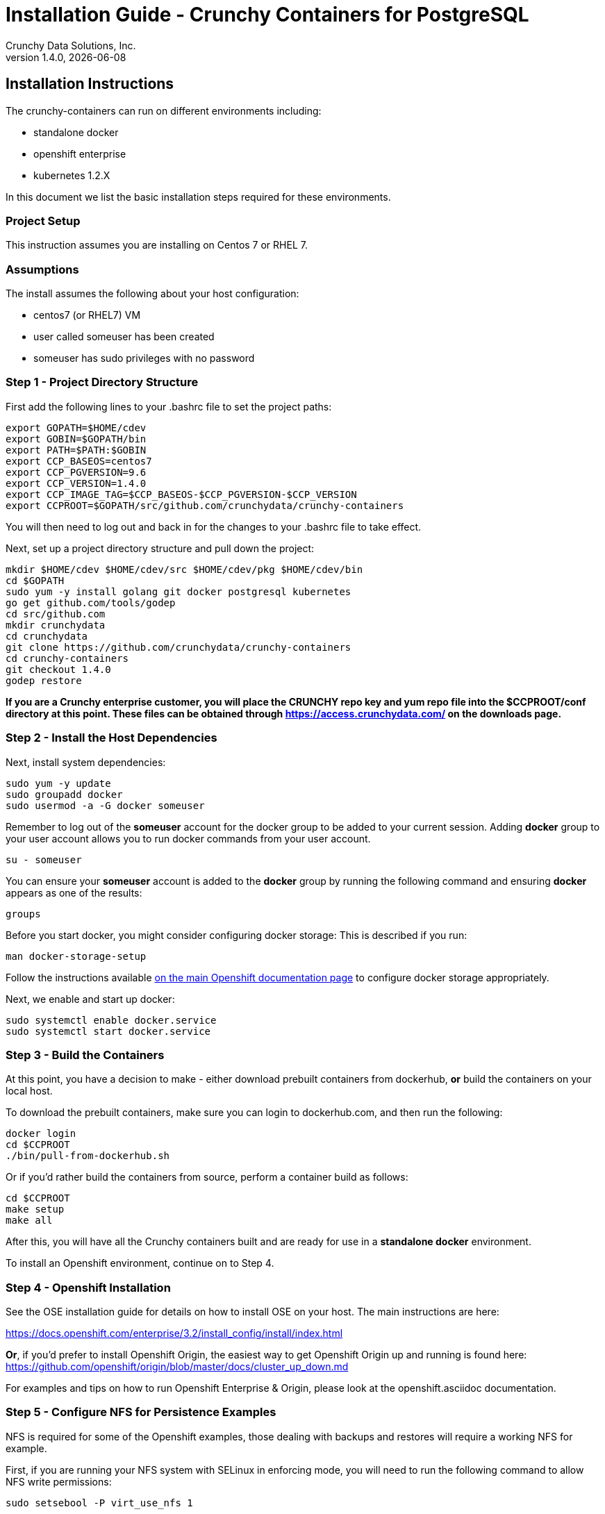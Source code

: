 = Installation Guide - Crunchy Containers for PostgreSQL
Crunchy Data Solutions, Inc.
v1.4.0, {docdate}
:title-logo-image: image:crunchy_logo.png["CrunchyData Logo",align="center",scaledwidth="80%"]

== Installation Instructions

The crunchy-containers can run on different environments including:

 * standalone docker
 * openshift enterprise
 * kubernetes 1.2.X

In this document we list the basic installation steps required for these
environments.

=== Project Setup

This instruction assumes you are installing on Centos 7 or RHEL 7.

=== Assumptions

The install assumes the following about your host configuration:

 * centos7 (or RHEL7) VM
 * user called someuser has been created
 * someuser has sudo privileges with no password

=== Step 1 - Project Directory Structure

First add the following lines to your .bashrc file to set
the project paths:
....
export GOPATH=$HOME/cdev
export GOBIN=$GOPATH/bin
export PATH=$PATH:$GOBIN
export CCP_BASEOS=centos7
export CCP_PGVERSION=9.6
export CCP_VERSION=1.4.0
export CCP_IMAGE_TAG=$CCP_BASEOS-$CCP_PGVERSION-$CCP_VERSION
export CCPROOT=$GOPATH/src/github.com/crunchydata/crunchy-containers
....
You will then need to log out and back in for the changes to your .bashrc
file to take effect.

Next, set up a project directory structure and pull down the project:
....
mkdir $HOME/cdev $HOME/cdev/src $HOME/cdev/pkg $HOME/cdev/bin
cd $GOPATH
sudo yum -y install golang git docker postgresql kubernetes
go get github.com/tools/godep
cd src/github.com
mkdir crunchydata
cd crunchydata
git clone https://github.com/crunchydata/crunchy-containers
cd crunchy-containers
git checkout 1.4.0
godep restore
....

*If you are a Crunchy enterprise customer, you will place the CRUNCHY repo
key and yum repo file into the $CCPROOT/conf directory at this point. These
files can be obtained through https://access.crunchydata.com/ on the downloads
page.*

=== Step 2 - Install the Host Dependencies

Next, install system dependencies:
....
sudo yum -y update
sudo groupadd docker
sudo usermod -a -G docker someuser
....

Remember to log out of the *someuser* account for the docker group
to be added to your current session.  Adding *docker* group to your
user account allows you to run docker commands from your user account.
....
su - someuser
....

You can ensure your *someuser* account is added to the *docker* group
by running the following command and ensuring *docker* appears as one
of the results:
....
groups
....

Before you start docker, you might consider configuring docker storage:
This is described if you run:
....
man docker-storage-setup
....

Follow the instructions available link:https://docs.openshift.com/container-platform/3.4/install_config/install/host_preparation.html#configuring-docker-storage[on the main Openshift documentation page]
to configure docker storage appropriately.

Next, we enable and start up docker:
....
sudo systemctl enable docker.service
sudo systemctl start docker.service
....

=== Step 3 - Build the Containers

At this point, you have a decision to make - either download prebuilt
containers from dockerhub, *or* build the containers on your local host.

To download the prebuilt containers, make sure you can login to
dockerhub.com, and then run the following:
....
docker login
cd $CCPROOT
./bin/pull-from-dockerhub.sh
....

Or if you'd rather build the containers from source, perform a container
build as follows:

....
cd $CCPROOT
make setup
make all
....

After this, you will have all the Crunchy containers built and are ready
for use in a *standalone docker* environment.

To install an Openshift environment, continue on to Step 4.

=== Step 4 - Openshift Installation

See the OSE installation guide for details on how to install
OSE on your host.  The main instructions are here:

https://docs.openshift.com/enterprise/3.2/install_config/install/index.html

*Or*, if you'd prefer to install Openshift Origin, the easiest way to get
Openshift Origin up and running is found here:
https://github.com/openshift/origin/blob/master/docs/cluster_up_down.md

For examples and tips on how to run Openshift Enterprise & Origin, please look
at the openshift.asciidoc documentation.

=== Step 5 - Configure NFS for Persistence Examples

NFS is required for some of the Openshift examples, those dealing with
backups and restores will require a working NFS for example.

First, if you are running your NFS system with SELinux
in enforcing mode, you will need to run the following command
to allow NFS write permissions:
....
sudo setsebool -P virt_use_nfs 1
....

Next, you will need to set the permissions of your NFS
path so that your pods can have write access.  For the
Crunchy examples, the *nfsnobody* GUI was chosen as
an example.  Pods will reference the *nfsnobody* GID (65534)
as a security context *supplementalGroup* attribute.  This
setting will allow the pod to have group permissions of 65534
and therefore be able to write to the NFS persistent volumes.

The permissions on the NFS path are set as follows:
....
drwxrwx---.   3 nfsnobody nfsnobody   23 Dec 16 11:28 nfsfileshare
....

Most of the Crunchy containers run as the postgres UID (26), but you
will notice that when *supplementalGroups* are specified, the pod
will include the nfsnobody group in the list of groups for the pod user.

The case of Amazon file systems is different, for that you use the
*fsGroup* security context setting but the idea for allowing
write permissions is the same.

Here are the instructions I use when setting up NFS:

http://www.itzgeek.com/how-tos/linux/centos-how-tos/how-to-setup-nfs-server-on-centos-7-rhel-7-fedora-22.html

Examples of Openshift NFS can be found here:

https://github.com/openshift/origin/tree/master/examples/wordpress/nfs

The examples specify a test NFS server running at IP address 192.168.0.103

On that server, the /etc/exports file looks like this:

....
/nfsfileshare *(rw,sync)
....

Test your NFS configuration out by mounting a local directory:
....
mount 192.168.0.114:/nfsfileshare /mnt/nfsfileshare
....

if you are running your client on a VM, you will need to
add 'insecure' to the exportfs file on the NFS server, this is because
of the way port translation is done between the VM host and the VM instance.

see this for more details:

http://serverfault.com/questions/107546/mount-nfs-access-denied-by-server-while-mounting


== Legal Notices

Copyright © 2017 Crunchy Data Solutions, Inc.

CRUNCHY DATA SOLUTIONS, INC. PROVIDES THIS GUIDE "AS IS" WITHOUT WARRANTY OF ANY KIND, EITHER EXPRESS OR IMPLIED, INCLUDING, BUT NOT LIMITED TO, THE IMPLIED WARRANTIES OF NON INFRINGEMENT, MERCHANTABILITY OR FITNESS FOR A PARTICULAR PURPOSE.

Crunchy, Crunchy Data Solutions, Inc. and the Crunchy Hippo Logo are trademarks of Crunchy Data Solutions, Inc.
